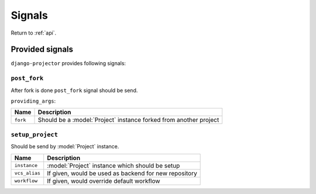 .. _api-signals:

=======
Signals
=======

Return to :ref:`api`.

Provided signals
================

``django-projector`` provides following signals:

.. signal:: post_fork

``post_fork``
-------------

After fork is done ``post_fork`` signal should be send.

``providing_args``:

+----------+-------------------------------------------------------------------+
| Name     | Description                                                       |
+==========+===================================================================+
| ``fork`` | Should be a :model:`Project` instance forked from another project |
+----------+-------------------------------------------------------------------+


.. signal:: setup_project

``setup_project``
-----------------

Should be send by :model:`Project` instance.

+---------------+-------------------------------------------------------+
| Name          | Description                                           |
+===============+=======================================================+
| ``instance``  | :model:`Project` instance which should be setup       |
+---------------+-------------------------------------------------------+
| ``vcs_alias`` | If given, would be used as backend for new repository |
+---------------+-------------------------------------------------------+
| ``workflow``  | If given, would override default workflow             |
+---------------+-------------------------------------------------------+


